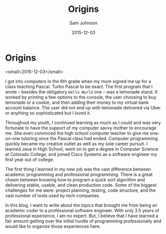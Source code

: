 #+TITLE: Origins
#+AUTHOR: Sam Johnson
#+EMAIL: sjohnson540@gmail.com
#+DATE: 2015-12-03

* Origins 
<small>2015-12-03</small>

I got into computers in the 6th grade when my mom signed me up for a class teaching Pascal. Turbo Pascal to be exact. The first program that I wrote -- besides the obligatory =Hello World= one -- was a lemonade stand. It worked by printing a few options to the console, the user choosing to buy lemonade or a cookie, and then adding their money to my virtual bank account balance. The user did not end up with lemonade delivered via Uber or anything so sophisticated but I loved it.

Throughout my youth, I continued learning as much as I could and was very fortunate to have the support of my computer savvy mother to encourage me. She even convinced the high school computer teacher to give me one-on-one tutoring once the Pascal class had ended. Computer programming quickly became my creative outlet as well as my sole career pursuit. I learned Java in High School, went on to get a degree in Computer Science at Colorado College, and joined Cisco Systems as a software engineer my first year out of college.

The first thing I learned in my new job was the vast difference between academic programming and professional programming. There is a great chasm between knowing how to program a quick sort algorithm and delivering stable, usable, and clean production code. Some of the biggest challenges for me were: project planning, testing, code structure, and the vast number of tools used by tech companies.

In this blog, I want to write about the topics that brought me from being an academic coder to a professional software engineer. With only 3.5 years of professional experience, I am no expert. But, I believe that I have learned a fair amount getting over the initial hurdle of programming professionally and would like to organize those experiences here.
